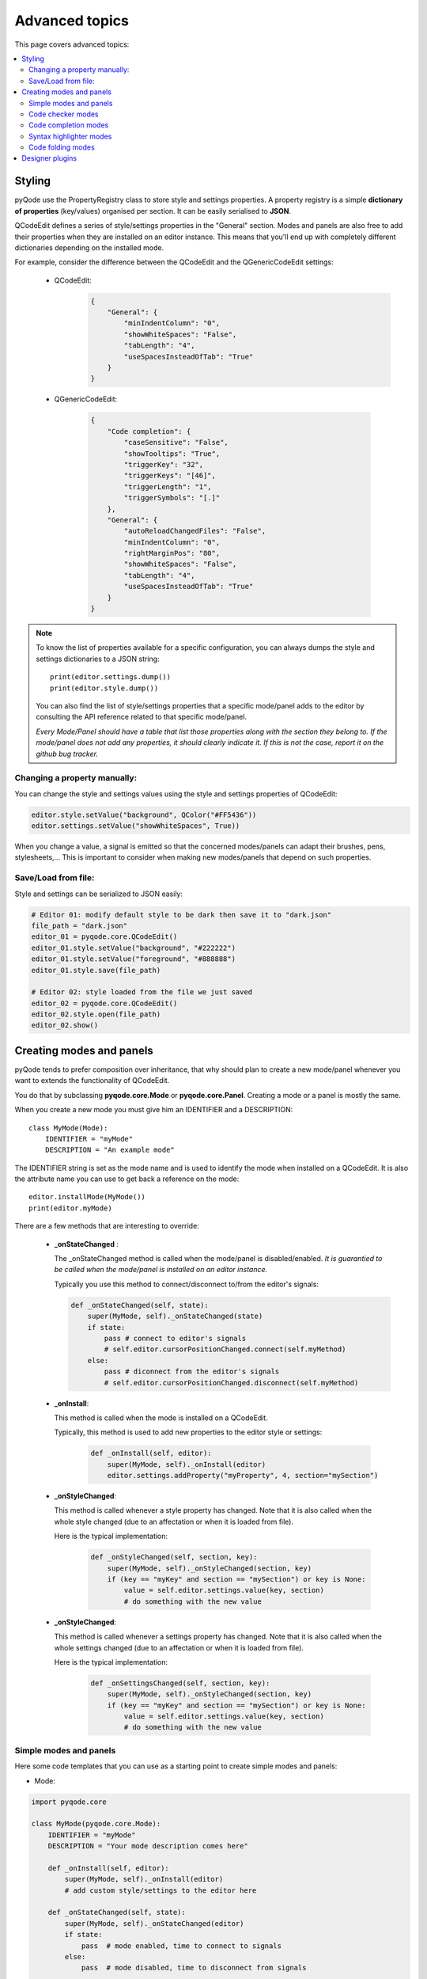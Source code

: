 Advanced topics
==================

This page covers advanced topics:

.. contents:: :local:

Styling
----------

pyQode use the PropertyRegistry class to store style and settings properties.
A property registry is a simple **dictionary of properties** (key/values)
organised per section. It can be easily serialised to **JSON**.

QCodeEdit defines a series of style/settings properties in the "General"
section. Modes and panels are also free to add their properties when they are
installed on an editor instance. This means that you'll end up with completely
different dictionaries depending on the installed mode.

For example, consider the difference between the QCodeEdit and the
QGenericCodeEdit settings:

    * QCodeEdit:
        .. code-block:: json

            {
                "General": {
                    "minIndentColumn": "0",
                    "showWhiteSpaces": "False",
                    "tabLength": "4",
                    "useSpacesInsteadOfTab": "True"
                }
            }

    * QGenericCodeEdit:

        .. code-block:: json

            {
                "Code completion": {
                    "caseSensitive": "False",
                    "showTooltips": "True",
                    "triggerKey": "32",
                    "triggerKeys": "[46]",
                    "triggerLength": "1",
                    "triggerSymbols": "[.]"
                },
                "General": {
                    "autoReloadChangedFiles": "False",
                    "minIndentColumn": "0",
                    "rightMarginPos": "80",
                    "showWhiteSpaces": "False",
                    "tabLength": "4",
                    "useSpacesInsteadOfTab": "True"
                }
            }


.. note:: To know the list of properties available for a specific configuration,
          you can always dumps the style and settings dictionaries to a JSON
          string::

            print(editor.settings.dump())
            print(editor.style.dump())

          You can also find the list of style/settings properties that a
          specific mode/panel adds to the editor by consulting the API reference
          related to that specific mode/panel.

          *Every Mode/Panel should have a table that list those properties along with the section they belong to.
          If the mode/panel does not add any properties, it should clearly indicate it. If this is not the case, report it on the github bug tracker.*

Changing a property manually:
+++++++++++++++++++++++++++++++++++++++++++

You can change the style and settings values using the style and settings
properties of QCodeEdit:

.. code-block:: python

    editor.style.setValue("background", QColor("#FF5436"))
    editor.settings.setValue("showWhiteSpaces", True))

When you change a value, a signal is emitted so that the concerned modes/panels
can adapt their brushes, pens, stylesheets,... This is important to consider
when making new modes/panels that depend on such properties.

Save/Load from file:
+++++++++++++++++++++++++++++++++++++++++++

Style and settings can be serialized to JSON easily:

.. code-block:: python

    # Editor 01: modify default style to be dark then save it to "dark.json"
    file_path = "dark.json"
    editor_01 = pyqode.core.QCodeEdit()
    editor_01.style.setValue("background", "#222222")
    editor_01.style.setValue("foreground", "#888888")
    editor_01.style.save(file_path)

    # Editor 02: style loaded from the file we just saved
    editor_02 = pyqode.core.QCodeEdit()
    editor_02.style.open(file_path)
    editor_02.show()


Creating modes and panels
-------------------------------------

pyQode tends to prefer composition over inheritance, that why should plan to
create a new mode/panel whenever you want to extends the functionality of
QCodeEdit.

You do that by subclassing **pyqode.core.Mode** or **pyqode.core.Panel**.
Creating a mode or a panel is mostly the same.

When you create a new mode you must give him an IDENTIFIER and a DESCRIPTION::

    class MyMode(Mode):
        IDENTIFIER = "myMode"
        DESCRIPTION = "An example mode"

The IDENTIFIER string is set as the mode name and is used to identify the mode
when installed on a QCodeEdit. It is also the attribute name you can use to get
back a reference on the mode::

    editor.installMode(MyMode())
    print(editor.myMode)

There are a few methods that are interesting to override:

   * **_onStateChanged** :

     The _onStateChanged method is called when the mode/panel is disabled/enabled.
     *It is guarantied to be called when the mode/panel is installed on an editor instance.*

     Typically you use this method to connect/disconnect to/from the editor's
     signals:

     .. code-block:: python

        def _onStateChanged(self, state):
            super(MyMode, self)._onStateChanged(state)
            if state:
                pass # connect to editor's signals
                # self.editor.cursorPositionChanged.connect(self.myMethod)
            else:
                pass # diconnect from the editor's signals
                # self.editor.cursorPositionChanged.disconnect(self.myMethod)

   * **_onInstall**:

     This method is called when the mode is installed on a QCodeEdit.

     Typically, this method is used to add new properties to the editor style or
     settings:

        .. code-block:: python

            def _onInstall(self, editor):
                super(MyMode, self)._onInstall(editor)
                editor.settings.addProperty("myProperty", 4, section="mySection")

   * **_onStyleChanged**:

     This method is called whenever a style property has changed. Note that it is
     also called when the whole style changed (due to an affectation or when it
     is loaded from file).

     Here is the typical implementation:

        .. code-block:: python

            def _onStyleChanged(self, section, key):
                super(MyMode, self)._onStyleChanged(section, key)
                if (key == "myKey" and section == "mySection") or key is None:
                    value = self.editor.settings.value(key, section)
                    # do something with the new value


   * **_onStyleChanged**:

     This method is called whenever a settings property has changed. Note that it is
     also called when the whole settings changed (due to an affectation or when it
     is loaded from file).

     Here is the typical implementation:

        .. code-block:: python

            def _onSettingsChanged(self, section, key):
                super(MyMode, self)._onStyleChanged(section, key)
                if (key == "myKey" and section == "mySection") or key is None:
                    value = self.editor.settings.value(key, section)
                    # do something with the new value


Simple modes and panels
+++++++++++++++++++++++++++++

Here some code templates that you can use as a starting point to create
simple modes and panels:

* Mode:

.. code-block:: python

    import pyqode.core

    class MyMode(pyqode.core.Mode):
        IDENTIFIER = "myMode"
        DESCRIPTION = "Your mode description comes here"

        def _onInstall(self, editor):
            super(MyMode, self)._onInstall(editor)
            # add custom style/settings to the editor here

        def _onStateChanged(self, state):
            super(MyMode, self)._onStateChanged(editor)
            if state:
                pass  # mode enabled, time to connect to signals
            else:
                pass  # mode disabled, time to disconnect from signals

        def _onStyleChanged(section, key):
            super(MyMode, self)._onStyleChanged(section, key)
            pass  # you can update some style options here

        def _onSettingsChanged(section, key):
            super(MyMode, self)._onSettingsChanged(section, key)
            pass  # you can update some style options here

* Panel:

.. code-block:: python

    import pyqode.core

    class MyPanel(pyqode.core.Panel):
        IDENTIFIER = "myPanel"
        DESCRIPTION = "Your panel description comes here"

        def __init__(self):
            super(MyPanel, self).__init__()
            # here you can setup your ui manually or using a Qt Designer ui file

        def _onInstall(self, editor):
            super(MyPanel, self)._onInstall(editor)
            # add custom style/settings to the editor here

        def _onStateChanged(self, state):
            super(MyPanel, self)._onStateChanged(editor)
            if state:
                pass  # mode enabled, time to connect to signals
            else:
                pass  # mode disabled, time to disconnect from signals

        def _onStyleChanged(section, key):
            super(MyPanel, self)._onStyleChanged(section, key)
            pass  # you can update some style options here

        def _onSettingsChanged(section, key):
            super(MyPanel, self)._onSettingsChanged(section, key)
            pass  # you can update some style options here


Code checker modes
++++++++++++++++++++++

pyQode have a base mode to help you write code checker modes: pyqode.core.CheckerMode

To create a new checker mode, you can simply subclass CheckerMode and pass him
the checker function that needs to be executed contextually. The CheckerMode will
actually execute this function in a background process. It will collect the
results/messages you append to the Queue.

Here is a typical implementation of a new checker mode:

.. code-block:: python

    import pyqode.core


    def checkerFunction(q, code, filePath, fileEncoding):
        """
        This function is run in a background process to check the code passed in
        the parameters.

        :param q: multiprocessing.Queue used to return the list of checker
                  messages
        :param code: The code to check
        :param filePath: the file path of the source code
        :param fileEncoding: the file encoding of the source code
        """
        messages = []
        messages.append(CheckerMessage("A warning",
                                       pyqode.core.MSG_STATUS_WARNING, 1))
        messages.append(CheckerMessage("An error",
                                       pyqode.core.MSG_STATUS_ERROR, 17))
        # pass the results to the parent process
        q.put(messages)


    class MyCheckerMode(CheckerMode):
        DESCRIPTION = "A checker mode example"
        IDENTIFIER = "myCheckerMode"

        def __init__(self):
            super(MyCheckerMode, self).__init(checkerFunction,
                                              clearOnRequest=False)

.. note:: Checker request are configurable:

            * **pyqode.core.CHECK_TRIGGER_TXT_CHANGED**: the checker function will run every time the text changed and the user is idle (i.e. not typing some text)

            * **pyqode.core.CHECK_TRIGGER_TXT_SAVED**: the checker function will only run when the user save the editor's content.

Code completion modes
++++++++++++++++++++++


Syntax highlighter modes
+++++++++++++++++++++++++


Code folding modes
+++++++++++++++++++++++++


Designer plugins
--------------------
